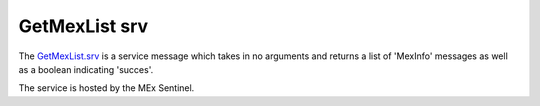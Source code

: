 GetMexList srv
==============

The `GetMexList.srv`_ is a service message which takes in no arguments and returns a list of 'MexInfo' messages as well as a boolean indicating 'succes'.

The service is hosted by the MEx Sentinel.

.. _GetMexList.srv: ../../srv/GetMexList.html